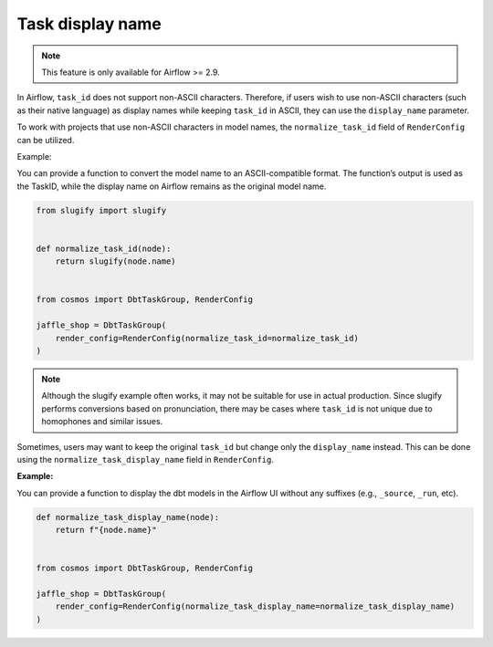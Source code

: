 .. _task-display-name:

Task display name
================

.. note::
    This feature is only available for Airflow >= 2.9.

In Airflow, ``task_id`` does not support non-ASCII characters. Therefore, if users wish to use non-ASCII characters (such as their native language) as display names while keeping ``task_id`` in ASCII, they can use the ``display_name`` parameter.

To work with projects that use non-ASCII characters in model names, the ``normalize_task_id`` field of ``RenderConfig`` can be utilized.

Example:

You can provide a function to convert the model name to an ASCII-compatible format. The function’s output is used as the TaskID, while the display name on Airflow remains as the original model name.

.. code-block:: python

    from slugify import slugify


    def normalize_task_id(node):
        return slugify(node.name)


    from cosmos import DbtTaskGroup, RenderConfig

    jaffle_shop = DbtTaskGroup(
        render_config=RenderConfig(normalize_task_id=normalize_task_id)
    )

.. note::
    Although the slugify example often works, it may not be suitable for use in actual production. Since slugify performs conversions based on pronunciation, there may be cases where ``task_id`` is not unique due to homophones and similar issues.

Sometimes, users may want to keep the original ``task_id`` but change only the ``display_name`` instead. This can be done using the ``normalize_task_display_name`` field in ``RenderConfig``.

**Example:**

You can provide a function to display the dbt models in the Airflow UI without any suffixes (e.g., ``_source``, ``_run``, etc).

.. code-block:: python

    def normalize_task_display_name(node):
        return f"{node.name}"


    from cosmos import DbtTaskGroup, RenderConfig

    jaffle_shop = DbtTaskGroup(
        render_config=RenderConfig(normalize_task_display_name=normalize_task_display_name)
    )
